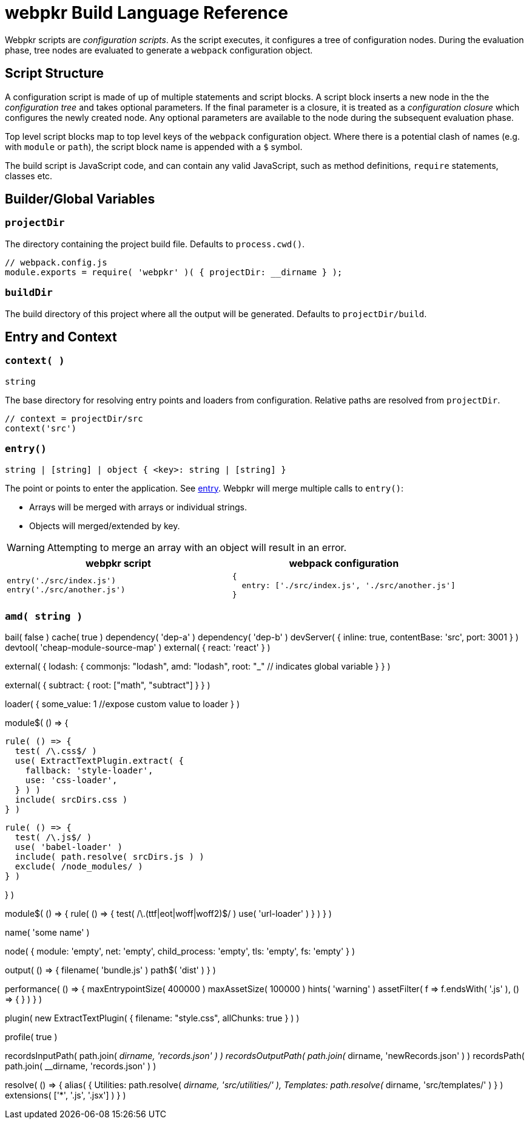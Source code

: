 = webpkr Build Language Reference
:showtitle:
:page-permalink: /dsl-reference/

Webpkr scripts are _configuration scripts_. As the script executes, it configures a tree of configuration nodes. During the evaluation phase, tree nodes are evaluated to generate a `webpack` configuration object.

== Script Structure
A configuration script is made of up of multiple statements and script blocks. A script block inserts a new node in the the _configuration tree_ and takes optional parameters. If the final parameter is a closure, it is treated as a _configuration closure_ which configures the newly created node. Any optional parameters are available to the node during the subsequent evaluation phase.

Top level script blocks map to top level keys of the `webpack` configuration object. Where there is a potential clash of names (e.g. with `module` or `path`), the script block name is appended with a `$` symbol.

The build script is JavaScript code, and can contain any valid JavaScript, such as method definitions, `require` statements, classes etc.

== Builder/Global Variables

=== `projectDir`
The directory containing the project build file. Defaults to `process.cwd()`.
```javascript
// webpack.config.js
module.exports = require( 'webpkr' )( { projectDir: __dirname } );

```
=== `buildDir`
The build directory of this project where all the output will be generated. Defaults to `projectDir/build`.

== Entry and Context

=== `context( )`
`string`

The base directory for resolving entry points and loaders from configuration. Relative paths are resolved from `projectDir`.

```javascript
// context = projectDir/src
context('src')
```


=== `entry()`
`string | [string] | object { <key>: string | [string] }`

The point or points to enter the application. See link:https://webpack.js.org/configuration/entry-context/#entry[entry]. Webpkr will merge multiple calls to `entry()`:

- Arrays will be merged with arrays or individual strings.
- Objects will merged/extended by key.

[WARNING]
Attempting to merge an array with an object will result in an error.

[header,cols="1a,1a", grid=cols, frame=none, options="header"]
|===
^| webpkr script
^| webpack configuration

|
```javascript
entry('./src/index.js')
entry('./src/another.js')
```

|
```javascript
{
  entry: ['./src/index.js', './src/another.js']
}
```
|===


=== `amd( string )`

bail( false )
cache( true )
dependency( 'dep-a' )
dependency( 'dep-b' )
devServer( {
  inline: true,
  contentBase: 'src',
  port: 3001
} )
devtool( 'cheap-module-source-map' )
external( { react: 'react' } )

external( {
  lodash: {
    commonjs: "lodash",
    amd: "lodash",
    root: "_" // indicates global variable
  }
} )

external( {
  subtract: {
    root: ["math", "subtract"]
  }
} )

loader( {
  some_value: 1  //expose custom value to loader
} )

module$( () => {

  rule( () => {
    test( /\.css$/ )
    use( ExtractTextPlugin.extract( {
      fallback: 'style-loader',
      use: 'css-loader',
    } ) )
    include( srcDirs.css )
  } )

  rule( () => {
    test( /\.js$/ )
    use( 'babel-loader' )
    include( path.resolve( srcDirs.js ) )
    exclude( /node_modules/ )
  } )

} )

module$( () => {
  rule( () => {
    test( /\.(ttf|eot|woff|woff2)$/ )
    use( 'url-loader' )
  } )
} )

name( 'some name' )

node( {
  module: 'empty',
  net: 'empty',
  child_process: 'empty',
  tls: 'empty',
  fs: 'empty'
} )

output( () => {
  filename( 'bundle.js' )
  path$( 'dist' )
} )

performance( () => {
  maxEntrypointSize( 400000 )
  maxAssetSize( 100000 )
  hints( 'warning' )
  assetFilter( f => f.endsWith( '.js' ), () => {
  } )
} )

plugin(
  new ExtractTextPlugin( {
    filename: "style.css",
    allChunks: true
  } )
)

profile( true )

recordsInputPath( path.join( __dirname, 'records.json' ) )
recordsOutputPath( path.join( __dirname, 'newRecords.json' ) )
recordsPath( path.join( __dirname, 'records.json' ) )

resolve( () => {
  alias( {
    Utilities: path.resolve( __dirname, 'src/utilities/' ),
    Templates: path.resolve( __dirname, 'src/templates/' )
  } )
  extensions( ['*', '.js', '.jsx'] )
} )
